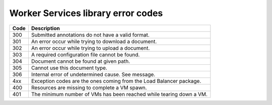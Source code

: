 .. _services_error_codes:

Worker Services library error codes
+++++++++++++++++++++++++++++++++++

====    ===========
Code    Description
====    ===========
300     Submitted annotations do not have a valid format.
301     An error occur while trying to download a document.
302     An error occur while trying to upload a document.
303     A required configuration file cannot be found.
304     Document cannot be found at given path.
305     Cannot use this document type.
306     Internal error of undetermined cause. See message.
4xx     Exception codes are the ones coming from the Load Balancer package.
400     Resources are missing to complete a VM spawn.
401     The minimum number of VMs has been reached while tearing down a VM.
====    ===========
